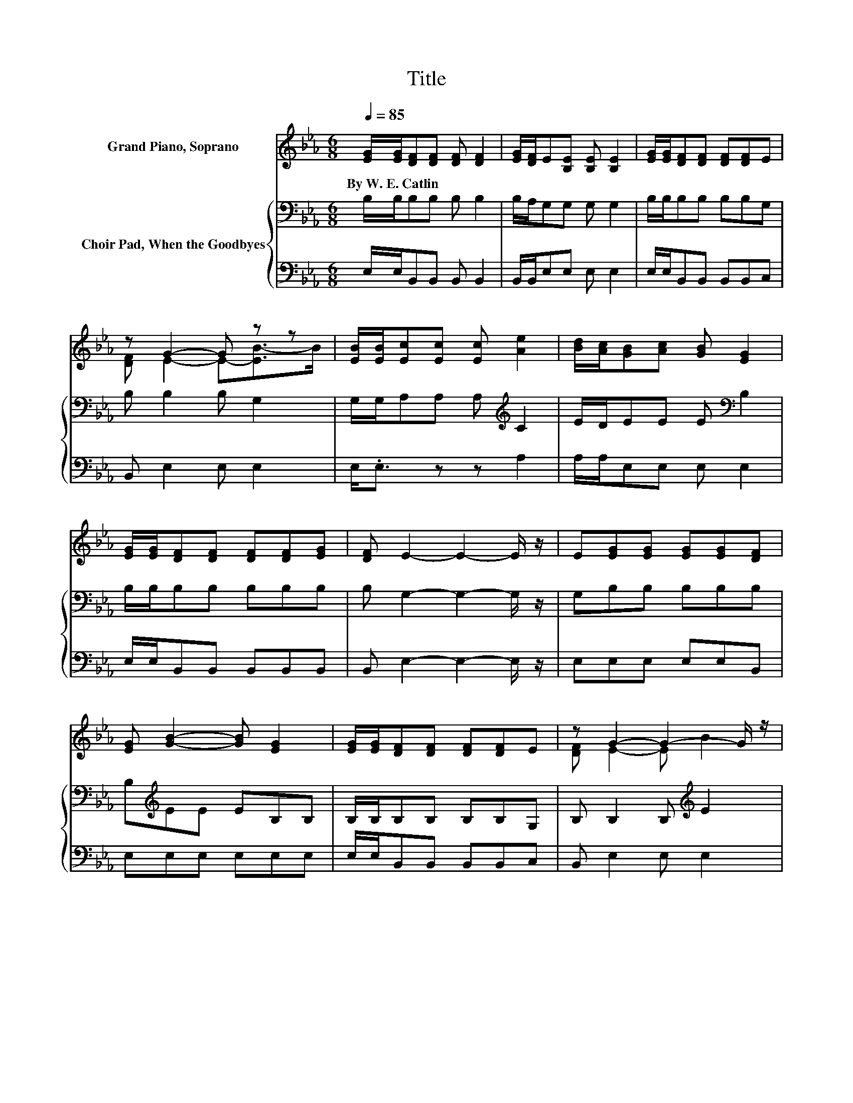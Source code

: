 X:1
T:Title
%%score ( 1 2 ) { 3 | 4 }
L:1/8
Q:1/4=85
M:6/8
K:Eb
V:1 treble nm="Grand Piano, Soprano"
V:2 treble 
V:3 bass nm="Choir Pad, When the Goodbyes"
V:4 bass 
V:1
 [EG]/[EG]/[DF][DF] [DF] [DF]2 | [EG]/[DF]/E[B,E] [B,E] [B,E]2 | [EG]/[EG]/[DF][DF] [DF][DF]E | %3
w: By~W.~E.~Catlin * * * * *|||
 z G2- G z z | [EB]/[EB]/[Ec][Ec] [Ec] [Ae]2 | [Bd]/[Ac]/[GB][Ac] [GB] [EG]2 | %6
w: |||
 [EG]/[EG]/[DF][DF] [DF][DF][EG] | [DF] E2- E2- E/ z/ | E[EG][EG] [EG][EG][DF] | %9
w: |||
 [EG] [GB]2- [GB] [EG]2 | [EG]/[EG]/[DF][DF] [DF][DF]E | z G2- G2- G/ z/ | %12
w: |||
 [GB][Ac][Ac] [Ac][ce][Bd] | [Ac] [GB]2- [GB] [EG]2 | [EG] [DF]2 [Ac][GB]<[FA] | [DF] E2- E3- | %16
w: ||||
 E3 z3 |] %17
w: |
V:2
 x6 | x6 | x6 | [DF] E2- E-[EB-]>B | x6 | x6 | x6 | x6 | x6 | x6 | x6 | [DF] E2- E B2 | x6 | x6 | %14
 x6 | x6 | x6 |] %17
V:3
 B,/B,/B,B, B, B,2 | B,/A,/G,G, G, G,2 | B,/B,/B,B, B,B,G, | B, B,2 B, G,2 | %4
 G,/G,/A,A, A,[K:treble] C2 | E/D/EE E[K:bass] B,2 | B,/B,/B,B, B,B,B, | B, G,2- G,2- G,/ z/ | %8
 G,B,B, B,B,B, | B,[K:treble]EE EB,B, | B,/B,/B,B, B,B,G, | B, B,2 B,[K:treble] E2 | CEE EEE | %13
 EEE E[K:bass]B,B, | B, B,2 DE<B, | A, G,2- G,3- | G,3 z3 |] %17
V:4
 E,/E,/B,,B,, B,, B,,2 | B,,/B,,/E,E, E, E,2 | E,/E,/B,,B,, B,,B,,C, | B,, E,2 E, E,2 | %4
 E,<.E, z z A,2 | A,/A,/E,E, E, E,2 | E,/E,/B,,B,, B,,B,,B,, | B,, E,2- E,2- E,/ z/ | %8
 E,E,E, E,E,B,, | E,E,E, E,E,E, | E,/E,/B,,B,, B,,B,,C, | B,, E,2 E, E,2 | E,A,A, A,A,A, | %13
 A,E,E, E,E,E, | E, B,,2 B,,B,,<B,, | B,, E,2- E,3- | E,3 z3 |] %17

